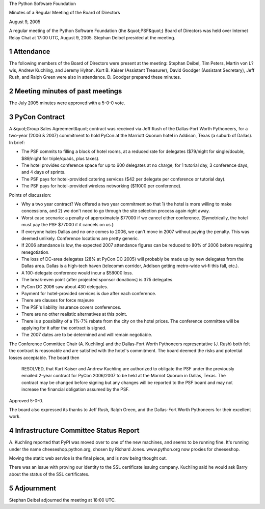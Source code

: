 The Python Software Foundation 

Minutes of a Regular Meeting of the Board of Directors 

August 9, 2005

A regular meeting of the Python Software Foundation (the &quot;PSF&quot;) Board
of Directors was held over Internet Relay Chat at 17:00 UTC, August 9,
2005.  Stephan Deibel presided at the meeting.

1   Attendance
--------------

The following members of the Board of Directors were present at the
meeting: Stephan Deibel, Tim Peters, Martin von L?wis, Andrew
Kuchling, and Jeremy Hylton.  Kurt B. Kaiser (Assistant Treasurer),
David Goodger (Assistant Secretary), Jeff Rush, and Ralph Green were
also in attendance.  D. Goodger prepared these minutes.

2   Meeting minutes of past meetings
------------------------------------

The July 2005 minutes were approved with a 5-0-0 vote.

3   PyCon Contract
------------------

A &quot;Group Sales Agreement&quot; contract was received via Jeff Rush of the
Dallas-Fort Worth Pythoneers, for a two-year (2006 & 2007) commitment
to hold PyCon at the Marriott Quorum hotel in Addison, Texas (a suburb
of Dallas).  In brief:

- The PSF commits to filling a block of hotel rooms, at a reduced rate for delegates ($79/night for single/double, $89/night for triple/quads, plus taxes).

- The hotel provides conference space for up to 600 delegates at no charge, for 1 tutorial day, 3 conference days, and 4 days of sprints.

- The PSF pays for hotel-provided catering services ($42 per delegate per conference or tutorial day).

- The PSF pays for hotel-provided wireless networking ($11000 per conference).

Points of discussion: 

- Why a two year contract?  We offered a two year commitment so that 1) the hotel is more willing to make concessions, and 2) we don't need to go through the site selection process again right away.

- Worst case scenario: a penalty of approximately $77000 if we cancel either conference.  (Symetrically, the hotel must pay the PSF $77000 if it cancels on us.)

- If everyone hates Dallas and no one comes to 2006, we can't move in 2007 without paying the penalty.  This was deemed unlikely. Conference locations are pretty generic.

- If 2006 attendance is low, the expected 2007 attendance figures can be reduced to 80% of 2006 before requiring renegotiation.

- The loss of DC-area delegates (28% at PyCon DC 2005) will probably be made up by new delegates from the Dallas area.  Dallas is a high-tech haven (telecomm corridor, Addison getting metro-wide wi-fi this fall, etc.).

- A 100-delegate conference would incur a $58000 loss.

- The break-even point (after projected sponsor donations) is 375 delegates.

- PyCon DC 2006 saw about 430 delegates.

- Payment for hotel-provided services is due after each conference.

- There are clauses for force majeure

- The PSF's liability insurance covers conferences.

- There are no other realistic alternatives at this point.

- There is a possibility of a 1%-7% rebate from the city on the hotel prices.  The conference committee will be applying for it after the contract is signed.

- The 2007 dates are to be determined and will remain negotiable.

The Conference Committee Chair (A. Kuchling) and the Dallas-Fort Worth
Pythoneers representative (J. Rush) both felt the contract is
reasonable and are satisfied with the hotel's commitment.  The board
deemed the risks and potential losses acceptable.  The board then

    RESOLVED, that Kurt Kaiser and Andrew Kuchling are authorized to
    obligate the PSF under the previously emailed 2-year contract for
    PyCon 2006/2007 to be held at the Marriot Quorum in Dallas, Texas.
    The contract may be changed before signing but any changes will be
    reported to the PSF board and may not increase the financial
    obligation assumed by the PSF.

Approved 5-0-0. 

The board also expressed its thanks to Jeff Rush, Ralph Green, and the
Dallas-Fort Worth Pythoneers for their excellent work.

4   Infrastructure Committee Status Report
------------------------------------------

A. Kuchling reported that PyPI was moved over to one of the new
machines, and seems to be running fine.  It's running under the name
cheeseshop.python.org, chosen by Richard Jones.  www.python.org now
proxies for cheeseshop.

Moving the static web service is the final piece, and is now being
thought out.

There was an issue with proving our identity to the SSL certificate
issuing company.  Kuchling said he would ask Barry about the status of
the SSL certificates.

5   Adjournment
---------------

Stephan Deibel adjourned the meeting at 18:00 UTC.